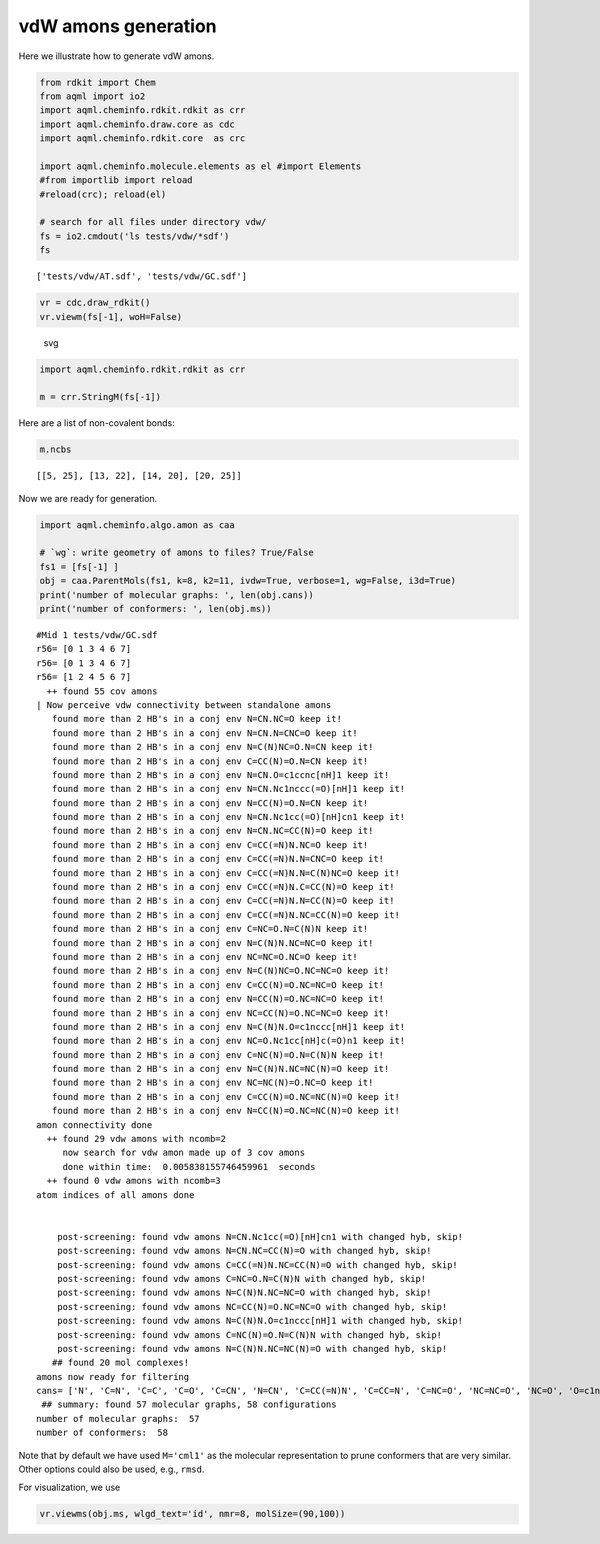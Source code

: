 vdW amons generation
====================

Here we illustrate how to generate vdW amons.

.. code:: python

    from rdkit import Chem
    from aqml import io2
    import aqml.cheminfo.rdkit.rdkit as crr
    import aqml.cheminfo.draw.core as cdc
    import aqml.cheminfo.rdkit.core  as crc

    import aqml.cheminfo.molecule.elements as el #import Elements
    #from importlib import reload
    #reload(crc); reload(el)

    # search for all files under directory vdw/
    fs = io2.cmdout('ls tests/vdw/*sdf')
    fs

::

    ['tests/vdw/AT.sdf', 'tests/vdw/GC.sdf']

.. code:: python

    vr = cdc.draw_rdkit()
    vr.viewm(fs[-1], woH=False) 

.. figure:: vdw_2_0.svg
   :alt: svg

   svg
.. code:: python

    import aqml.cheminfo.rdkit.rdkit as crr

    m = crr.StringM(fs[-1])

Here are a list of non-covalent bonds:

.. code:: python

    m.ncbs 

::

    [[5, 25], [13, 22], [14, 20], [20, 25]]

Now we are ready for generation.

.. code:: python

    import aqml.cheminfo.algo.amon as caa

    # `wg`: write geometry of amons to files? True/False
    fs1 = [fs[-1] ]
    obj = caa.ParentMols(fs1, k=8, k2=11, ivdw=True, verbose=1, wg=False, i3d=True)
    print('number of molecular graphs: ', len(obj.cans))
    print('number of conformers: ', len(obj.ms))

::

    #Mid 1 tests/vdw/GC.sdf
    r56= [0 1 3 4 6 7]
    r56= [0 1 3 4 6 7]
    r56= [1 2 4 5 6 7]
      ++ found 55 cov amons
    | Now perceive vdw connectivity between standalone amons
       found more than 2 HB's in a conj env N=CN.NC=O keep it!
       found more than 2 HB's in a conj env N=CN.N=CNC=O keep it!
       found more than 2 HB's in a conj env N=C(N)NC=O.N=CN keep it!
       found more than 2 HB's in a conj env C=CC(N)=O.N=CN keep it!
       found more than 2 HB's in a conj env N=CN.O=c1ccnc[nH]1 keep it!
       found more than 2 HB's in a conj env N=CN.Nc1nccc(=O)[nH]1 keep it!
       found more than 2 HB's in a conj env N=CC(N)=O.N=CN keep it!
       found more than 2 HB's in a conj env N=CN.Nc1cc(=O)[nH]cn1 keep it!
       found more than 2 HB's in a conj env N=CN.NC=CC(N)=O keep it!
       found more than 2 HB's in a conj env C=CC(=N)N.NC=O keep it!
       found more than 2 HB's in a conj env C=CC(=N)N.N=CNC=O keep it!
       found more than 2 HB's in a conj env C=CC(=N)N.N=C(N)NC=O keep it!
       found more than 2 HB's in a conj env C=CC(=N)N.C=CC(N)=O keep it!
       found more than 2 HB's in a conj env C=CC(=N)N.N=CC(N)=O keep it!
       found more than 2 HB's in a conj env C=CC(=N)N.NC=CC(N)=O keep it!
       found more than 2 HB's in a conj env C=NC=O.N=C(N)N keep it!
       found more than 2 HB's in a conj env N=C(N)N.NC=NC=O keep it!
       found more than 2 HB's in a conj env NC=NC=O.NC=O keep it!
       found more than 2 HB's in a conj env N=C(N)NC=O.NC=NC=O keep it!
       found more than 2 HB's in a conj env C=CC(N)=O.NC=NC=O keep it!
       found more than 2 HB's in a conj env N=CC(N)=O.NC=NC=O keep it!
       found more than 2 HB's in a conj env NC=CC(N)=O.NC=NC=O keep it!
       found more than 2 HB's in a conj env N=C(N)N.O=c1nccc[nH]1 keep it!
       found more than 2 HB's in a conj env NC=O.Nc1cc[nH]c(=O)n1 keep it!
       found more than 2 HB's in a conj env C=NC(N)=O.N=C(N)N keep it!
       found more than 2 HB's in a conj env N=C(N)N.NC=NC(N)=O keep it!
       found more than 2 HB's in a conj env NC=NC(N)=O.NC=O keep it!
       found more than 2 HB's in a conj env C=CC(N)=O.NC=NC(N)=O keep it!
       found more than 2 HB's in a conj env N=CC(N)=O.NC=NC(N)=O keep it!
    amon connectivity done
      ++ found 29 vdw amons with ncomb=2
         now search for vdw amon made up of 3 cov amons
         done within time:  0.005838155746459961  seconds
      ++ found 0 vdw amons with ncomb=3
    atom indices of all amons done


        post-screening: found vdw amons N=CN.Nc1cc(=O)[nH]cn1 with changed hyb, skip!
        post-screening: found vdw amons N=CN.NC=CC(N)=O with changed hyb, skip!
        post-screening: found vdw amons C=CC(=N)N.NC=CC(N)=O with changed hyb, skip!
        post-screening: found vdw amons C=NC=O.N=C(N)N with changed hyb, skip!
        post-screening: found vdw amons N=C(N)N.NC=NC=O with changed hyb, skip!
        post-screening: found vdw amons NC=CC(N)=O.NC=NC=O with changed hyb, skip!
        post-screening: found vdw amons N=C(N)N.O=c1nccc[nH]1 with changed hyb, skip!
        post-screening: found vdw amons C=NC(N)=O.N=C(N)N with changed hyb, skip!
        post-screening: found vdw amons N=C(N)N.NC=NC(N)=O with changed hyb, skip!
       ## found 20 mol complexes!
    amons now ready for filtering
    cans= ['N', 'C=N', 'C=C', 'C=O', 'C=CN', 'N=CN', 'C=CC(=N)N', 'C=CC=N', 'C=NC=O', 'NC=NC=O', 'NC=O', 'O=c1nccc[nH]1', 'Nc1cc[nH]c(=O)n1', 'C=NC(N)=O', 'NC=NC(N)=O', 'C=CNC=O', 'N=C(N)N', 'N=CNC=O', 'N=C(N)NC=O', 'C=CN=C', 'C=CN=CN', 'C=CC=O', 'C=CC(N)=O', 'O=c1ccnc[nH]1', 'Nc1nccc(=O)[nH]1', 'N=CC(=N)C=O', 'N=CC=N', 'N=CC=O', 'N=CC(N)=O', 'C=NC(=C)N', 'Nc1cc(=O)[nH]cn1', 'C=C(N)N=CN', 'NC=CC=O', 'NC=CC(N)=O', 'c1c[nH]cn1', 'C=Nc1cnc[nH]1', 'O=Cc1c[nH]cn1', 'N=CN.NC=O', 'N=CN.N=CNC=O', 'N=C(N)NC=O.N=CN', 'C=CC(N)=O.N=CN', 'N=CN.O=c1ccnc[nH]1', 'N=CN.Nc1nccc(=O)[nH]1', 'N=CC(N)=O.N=CN', 'C=CC(=N)N.NC=O', 'C=CC(=N)N.N=CNC=O', 'C=CC(=N)N.N=C(N)NC=O', 'C=CC(=N)N.C=CC(N)=O', 'C=CC(=N)N.N=CC(N)=O', 'NC=NC=O.NC=O', 'N=C(N)NC=O.NC=NC=O', 'C=CC(N)=O.NC=NC=O', 'N=CC(N)=O.NC=NC=O', 'NC=O.Nc1cc[nH]c(=O)n1', 'NC=NC(N)=O.NC=O', 'C=CC(N)=O.NC=NC(N)=O', 'N=CC(N)=O.NC=NC(N)=O']
     ## summary: found 57 molecular graphs, 58 configurations
    number of molecular graphs:  57
    number of conformers:  58

Note that by default we have used ``M='cml1'`` as the molecular
representation to prune conformers that are very similar. Other options
could also be used, e.g., ``rmsd``.

For visualization, we use

.. code:: python

    vr.viewms(obj.ms, wlgd_text='id', nmr=8, molSize=(90,100))

.. figure:: vdw_8_0.svg
   :alt: svg


